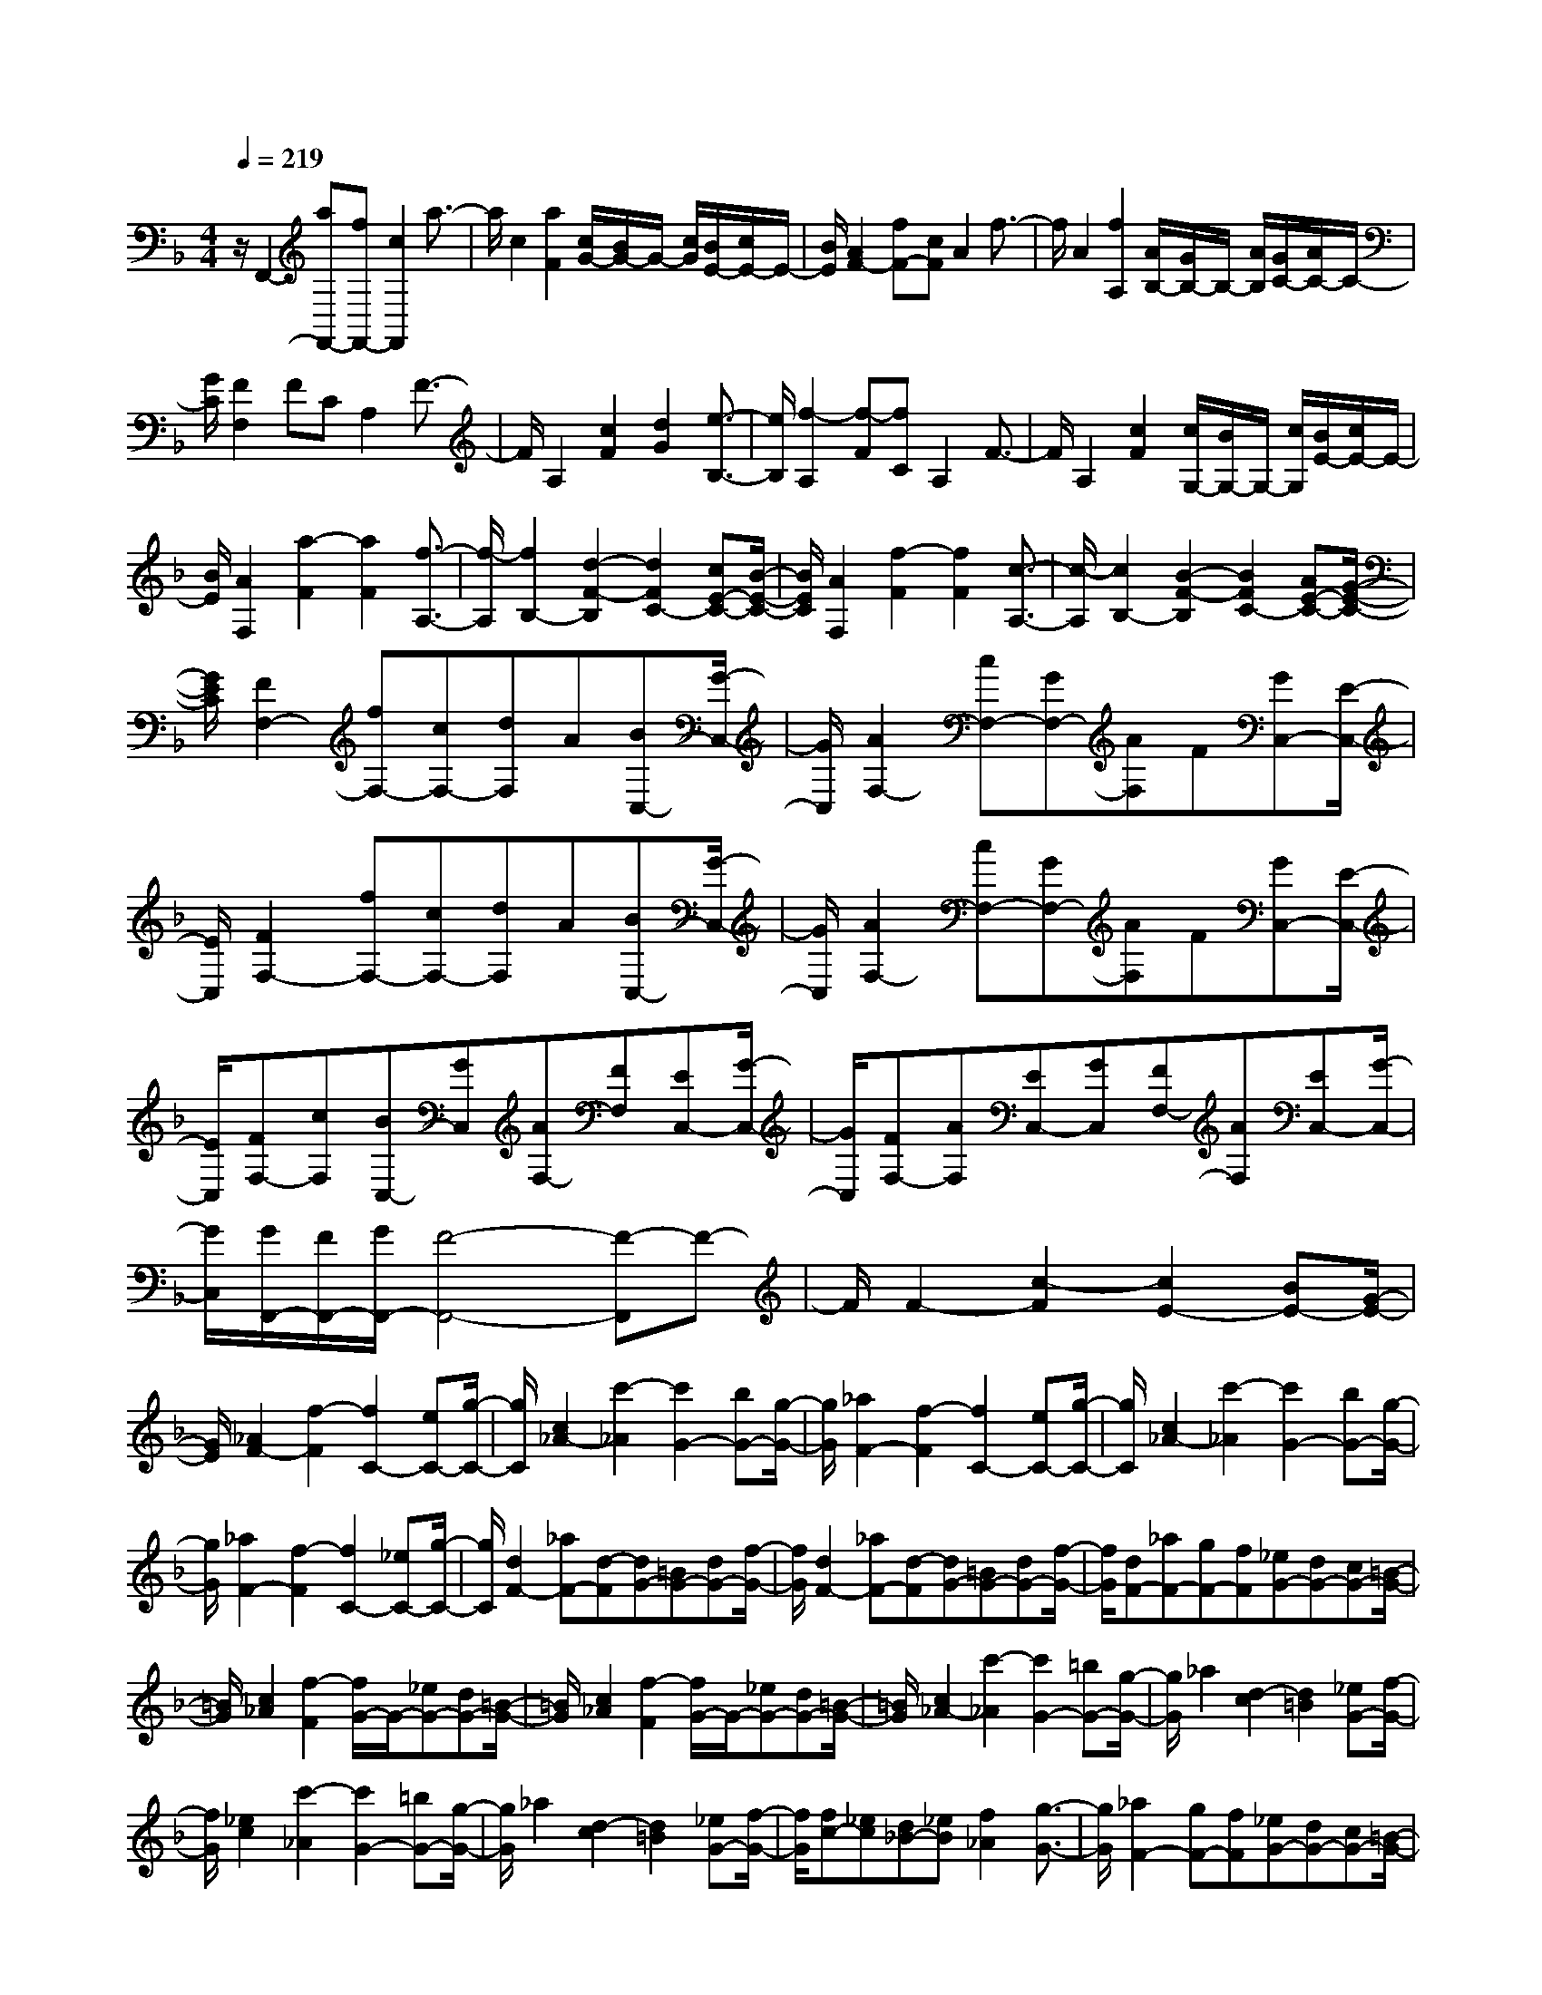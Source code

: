 % input file /home/ubuntu/MusicGeneratorQuin/training_data/scarlatti/K378.MID
X: 1
T: 
M: 4/4
L: 1/8
Q:1/4=219
K:F % 1 flats
%(C) John Sankey 1998
%%MIDI program 6
%%MIDI program 6
%%MIDI program 6
%%MIDI program 6
%%MIDI program 6
%%MIDI program 6
%%MIDI program 6
%%MIDI program 6
%%MIDI program 6
%%MIDI program 6
%%MIDI program 6
%%MIDI program 6
z/2F,,2-[aF,,-][fF,,-][c2F,,2]a3/2-|a/2c2[a2F2][c/2G/2-][B/2G/2-]G/2- [c/2G/2][B/2E/2-][c/2E/2-]E/2-|[B/2E/2][A2F2-][fF-][cF]A2f3/2-|f/2A2[f2A,2][A/2B,/2-][G/2B,/2-]B,/2- [A/2B,/2][G/2C/2-][A/2C/2-]C/2-|
[G/2C/2][F2F,2]FCA,2F3/2-|F/2A,2[c2F2][d2G2][e3/2-B,3/2-]|[e/2B,/2][f2-A,2][f-F][fC]A,2F3/2-|F/2A,2[c2F2][c/2G,/2-][B/2G,/2-]G,/2- [c/2G,/2][B/2E/2-][c/2E/2-]E/2-|
[B/2E/2][A2F,2][a2-F2][a2F2][f3/2-A,3/2-]|[f/2-A,/2][f2B,2-][d2-F2-B,2][d2F2C2-][cE-C-][B/2-E/2-C/2-]|[B/2E/2C/2][A2F,2][f2-F2][f2F2][c3/2-A,3/2-]|[c/2-A,/2][c2B,2-][B2-F2-B,2][B2F2C2-][AE-C-][G/2-E/2-C/2-]|
[G/2E/2C/2][F2F,2-][fF,-][cF,-][dF,]A[BC,-][G/2-C,/2-]|[G/2C,/2][A2F,2-][cF,-][GF,-][AF,]F[GC,-][E/2-C,/2-]|[E/2C,/2][F2F,2-][fF,-][cF,-][dF,]A[BC,-][G/2-C,/2-]|[G/2C,/2][A2F,2-][cF,-][GF,-][AF,]F[GC,-][E/2-C,/2-]|
[E/2C,/2][FF,-][cF,][BC,-][GC,][AF,-][FF,][EC,-][G/2-C,/2-]|[G/2C,/2][FF,-][AF,][EC,-][GC,][FF,-][AF,][EC,-][G/2-C,/2-]|[G/2C,/2][G/2F,,/2-][F/2F,,/2-][G/2F,,/2-] [F4-F,,4-] [F-F,,]F-|F/2F2-[c2-F2][c2E2-][BE-][G/2-E/2-]|
[G/2E/2][_A2F2-][f2-F2][f2C2-][eC-][g/2-C/2-]|[g/2C/2][c2_A2-][c'2-_A2][c'2G2-][bG-][g/2-G/2-]|[g/2G/2][_a2F2-][f2-F2][f2C2-][eC-][g/2-C/2-]|[g/2C/2][c2_A2-][c'2-_A2][c'2G2-][bG-][g/2-G/2-]|
[g/2G/2][_a2F2-][f2-F2][f2C2-][_eC-][g/2-C/2-]|[g/2C/2][d2F2-][_aF-][d-F][dG-][=BG-][dG-][f/2-G/2-]|[f/2G/2][d2F2-][_aF-][d-F][dG-][=BG-][dG-][f/2-G/2-]|[f/2G/2][dF-][_aF-][gF-][fF][_eG-][dG-][cG-][=B/2-G/2-]|
[=B/2G/2][c2_A2][f2-F2][f/2G/2-]G/2-[_eG-][dG-][=B/2-G/2-]|[=B/2G/2][c2_A2][f2-F2][f/2G/2-]G/2-[_eG-][dG-][=B/2-G/2-]|[=B/2G/2][c2_A2-][c'2-_A2][c'2G2-][=bG-][g/2-G/2-]|[g/2G/2]_a2[d2-c2][d2=B2][_eG-][f/2-G/2-]|
[f/2G/2][_e2c2][c'2-_A2][c'2G2-][=bG-][g/2-G/2-]|[g/2G/2]_a2[d2-c2][d2=B2][_eG-][f/2-G/2-]|[f/2G/2][fc-][_ec][d_B-][_eB][f2_A2][g3/2-G3/2-]|[g/2G/2][_a2F2-][gF-][fF][_eG-][dG-][cG-][=B/2-G/2-]|
[=B/2G/2][c2_A2-][c'2-_A2][c'2G2-][=bG-][g/2-G/2-]|[g/2G/2]_a2[d2-c2][d2=B2][_eG-][f/2-G/2-]|[f/2G/2][_e2c2][c'2-_A2][c'2G2-][=bG-][g/2-G/2-]|[g/2G/2]_a2[d2-c2][d2=B2][_eG-][f/2-G/2-]|
[f/2G/2][fc-][_ec][d_B-][_eB][f2_A2][g3/2-G3/2-]|[g/2G/2][_a2F2][gF,-][fF,][_eG,-][dG,][cG,,-][=B/2-G,,/2-]|[=B/2G,,/2][d/2C,/2-][c/2C,/2-]C,/2- [d/2C,/2][c2-D,2][c2E,2][dC,-][=e/2-C,/2-]|[e/2C,/2][d/2F,/2-][c/2F,/2-]F,/2- [d/2F,/2][c2-G,2][c2A,2][dF,-][e/2-F,/2-]|
[e/2F,/2][d/2E,/2-][c/2E,/2-]E,/2- [d/2E,/2][c2-D,2][c2E,2][dC,-][e/2-C,/2-]|[e/2C,/2][dF,-][dF,][eF,,-][fF,,][eG,,-][dG,,-][cG,,-][=B/2-G,,/2-]|[=B/2G,,/2][d/2C/2-C,/2-][c/2C/2-C,/2-][C/2-C,/2-] [d/2C/2C,/2][c2-=B,2=B,,2][c2A,2A,,2][dG,-G,,-][e/2-G,/2-G,,/2-]|[e/2G,/2G,,/2][=B/2F,/2-F,,/2-][=A/2F,/2-F,,/2-][F,/2-F,,/2-] [=B/2F,/2F,,/2][A2-E,2E,,2][A2D,2D,,2][=BG,-G,,-][c/2-G,/2-G,,/2-]|
[c/2G,/2G,,/2][F/2C,/2-C,,/2-][E/2C,/2-C,,/2-][C,/2-C,,/2-] [F/2C,/2C,,/2][E2-D,2D,,2][E2E,2E,,2][FC,-C,,-][G/2-C,/2-C,,/2-]|[G/2C,/2C,,/2][DF,-F,,-][DF,-F,,-][EF,-F,,-][FF,F,,][EG,-G,,-][DG,-G,,-][CG,-G,,-][=B,/2-G,/2-G,,/2-]|[=B,/2G,/2G,,/2][D/2C,/2-C,,/2-][C/2C,/2-C,,/2-][D/2C,/2-C,,/2-] [C4-C,4-C,,4-] [C/2C,/2-C,,/2-][C,3/2-C,,3/2-]|[C,/2C,,/2]C2-[gC-][eC]c2g3/2-|
g/2c2g2[c/2G/2-D/2-][_B/2G/2-D/2-][G/2-D/2-] [c/2G/2-D/2-][B/2G/2-D/2-][c/2G/2-D/2-][G/2-D/2-]|[B/2G/2D/2][A2G2-_D2-][eG-_D-][_dG_D]A2e3/2-|e/2A2e2[A/2E/2-A,/2-][G/2E/2-A,/2-][E/2-A,/2-] [A/2E/2-A,/2-][G/2E/2-A,/2-][A/2E/2-A,/2-][E/2-A,/2-]|[G/2E/2A,/2]F2-[F-=D][FA,]F,2D3/2-|
D/2F,2[=d2D2][c/2G,/2-][B/2G,/2-]G,/2- [c/2G,/2][B/2E/2-][c/2E/2-]E/2-|[B/2E/2][A2-F,2][A-D][AA,]F,2D3/2-|D/2F,2[=a2D2][a/2E,/2-][g/2E,/2-]E,/2- [a/2E,/2][g/2_D/2-][a/2_D/2-]_D/2-|[g/2_D/2][f2D,2-][aD,-][fD,]d2A3/2-|
A/2d2[e2-G2][e2_D2][fA,-][g/2-A,/2-]|[g/2A,/2][f2=D2-][aD-][fD]d2A3/2-|A/2B2[e2-G2][e2_D2][fA,-][g/2-A,/2-]|[g/2A,/2][_g2=D2][=gE-][aE][d2_G2][c'3/2-D3/2-]|
[c'/2-D/2][c'2=G2][_bF-][aF][g2E2][f3/2-D3/2-]|[f/2D/2][e2C2][fD-][gD][c2E2][b3/2-C3/2-]|[b/2-C/2][b2F2][aE-][gE][f2D2][e3/2-C3/2-]|[e/2C/2][d2_B,2][c2A,2][B2G,2][A3/2-F,3/2-]|
[A/2F,/2][G2C,2-][gC,-][dC,-][eC,-][cC,][dG,-][=B/2-G,/2-]|[=B/2G,/2][c2C2-][c'C-][gC-][aC-][eC][fG,-][d/2-G,/2-]|[d/2G,/2][e2C,2-][gC,-][dC,-][eC,-][cC,][dG,-][=B/2-G,/2-]|[=B/2G,/2][c2C2-][c'C-][gC-][aC-][eC][fG,-][d/2-G,/2-]|
[d/2G,/2][eC-][cC][fG,-][dG,][eC-][cC][dG,-][=B/2-G,/2-]|[=B/2G,/2][eC-][cC][fG,-][dG,][eC-][cC][dG,-][=B/2-G,/2-]|[=B/2G,/2][d/2C,,/2-][c/2C,,/2-][d/2C,,/2-] [c4-C,,4-] [c-C,,]c-|c/2C2-[c'2-C2][c'2E2-][bE-][g/2-E/2-]|
[g/2E/2][_a2F2-][f2-F2][f2G2-][eG-][g/2-G/2-]|[g/2G/2][c2_A2][c'2-F2][c'2E2][bC-][g/2-C/2-]|[g/2C/2][_a2F2-][f2-F2][f2G2-][eG-][g/2-G/2-]|[g/2G/2-][_d2-G2][_d2-_B2][b2-_d2-G2][b3/2-_d3/2-F3/2-]|
[b/2-_d/2F/2][b2c2E2][_aC-][gC][f2-_D2][f3/2-_A,3/2-]|[f/2-_A,/2][fB,-][_d'B,-][c'B,-][bB,][_aC-][gC][fE-][e/2-E/2-]|[e/2E/2][f2F,2][c'2-F2][c'2E2][bC-][g/2-C/2-]|[g/2C/2][_a2F2-][f2-F2][f2G2-][eG-][g/2-G/2-]|
[g/2G/2][c2_A2][c'2-F2][c'2E2][bC-][g/2-C/2-]|[g/2C/2][_a2F2-][f2-F2][f2G2-][eG-][g/2-G/2-]|[g/2G/2-][_d2-G2][_d2-B2][b2-_d2-G2][b3/2-_d3/2-F3/2-]|[b/2-_d/2F/2][b2c2E2][_aC-][gC][f2-_D2][f3/2-_A,3/2-]|
[f/2-_A,/2][fB,-][_d'B,-][c'B,-][bB,][_aC-][gC-][fC-][e/2-C/2-]|[e/2C/2][g/2F,/2-][f/2F,/2-]F,/2- [g/2F,/2][f2-G,2][f2=A,2][gF,-][=a/2-F,/2-]|[a/2F,/2][g/2B,/2-][f/2B,/2-]B,/2- [g/2B,/2][f2-C2][f2=D2][gB,-][a/2-B,/2-]|[a/2B,/2][g/2A,/2-][f/2A,/2-]A,/2- [g/2A,/2][f2-G,2][f2A,2][gF,-][a/2-F,/2-]|
[a/2F,/2][gB,-][gB,][a_B,,-][bB,,][aC,-][gC,-][fC,-][e/2-C,/2-]|[e/2C,/2][g/2F/2-F,/2-][f/2F/2-F,/2-][F/2-F,/2-] [g/2F/2F,/2][f2-E2E,2][f2D2D,2][gC-C,-][a/2-C/2-C,/2-]|[a/2C/2C,/2][e/2B,/2-B,,/2-][=d/2B,/2-B,,/2-][B,/2-B,,/2-] [e/2B,/2B,,/2][d2-A,2A,,2][d2G,2G,,2][eC-C,-][f/2-C/2-C,/2-]|[f/2C/2C,/2][B/2F,/2-F,,/2-][=A/2F,/2-F,,/2-][F,/2-F,,/2-] [B/2F,/2F,,/2][A2-E,2E,,2][A2D,2D,,2][BC,-C,,-][c/2-C,/2-C,,/2-]|
[c/2C,/2C,,/2][GB,,-B,,,-][GB,,-B,,,-][AB,,-B,,,-][BB,,B,,,][AC,-C,,-][GC,-C,,-][FC,-C,,-][E/2-C,/2-C,,/2-]|[E/2C,/2C,,/2][G/2F,,/2-][F/2F,,/2-][G/2F,,/2-] [F6-F,,6-]|[F8F,,8]|
